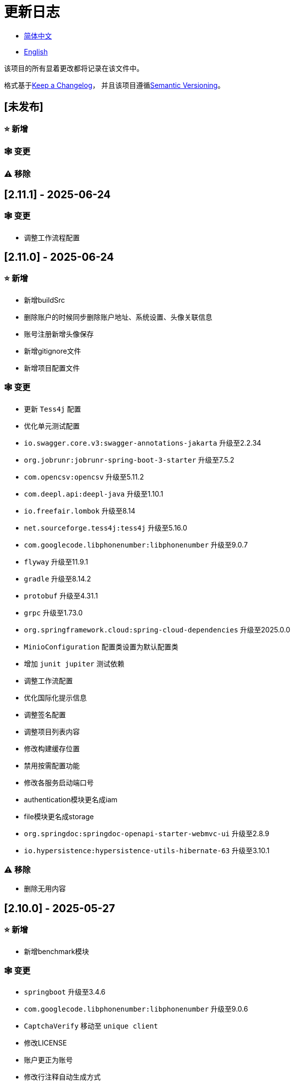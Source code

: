 :doctype: article
:imagesdir: .
:icons: font

= 更新日志

- link:CHANGELOG.zh_CN.adoc[简体中文]
- link:../CHANGELOG.adoc[English]

该项目的所有显着更改都将记录在该文件中。

格式基于link:https://keepachangelog.com/en/1.1.0/[Keep a Changelog]， 并且该项目遵循link:https://semver.org/spec/v2.0.0.html[Semantic Versioning]。

== [未发布]

=== ⭐ 新增

=== 🕸️ 变更

=== ⚠️ 移除

== [2.11.1] - 2025-06-24

=== 🕸️ 变更

- 调整工作流程配置

== [2.11.0] - 2025-06-24

=== ⭐ 新增

- 新增buildSrc
- 删除账户的时候同步删除账户地址、系统设置、头像关联信息
- 账号注册新增头像保存
- 新增gitignore文件
- 新增项目配置文件

=== 🕸️ 变更

- 更新 `Tess4j` 配置
- 优化单元测试配置
- `io.swagger.core.v3:swagger-annotations-jakarta` 升级至2.2.34
- `org.jobrunr:jobrunr-spring-boot-3-starter` 升级至7.5.2
- `com.opencsv:opencsv` 升级至5.11.2
- `com.deepl.api:deepl-java` 升级至1.10.1
- `io.freefair.lombok` 升级至8.14
- `net.sourceforge.tess4j:tess4j` 升级至5.16.0
- `com.googlecode.libphonenumber:libphonenumber` 升级至9.0.7
- `flyway` 升级至11.9.1
- `gradle` 升级至8.14.2
- `protobuf` 升级至4.31.1
- `grpc` 升级至1.73.0
- `org.springframework.cloud:spring-cloud-dependencies` 升级至2025.0.0
- `MinioConfiguration` 配置类设置为默认配置类
- 增加 `junit jupiter` 测试依赖
- 调整工作流配置
- 优化国际化提示信息
- 调整签名配置
- 调整项目列表内容
- 修改构建缓存位置
- 禁用按需配置功能
- 修改各服务启动端口号
- authentication模块更名成iam
- file模块更名成storage
- `org.springdoc:springdoc-openapi-starter-webmvc-ui` 升级至2.8.9
- `io.hypersistence:hypersistence-utils-hibernate-63` 升级至3.10.1

=== ⚠️ 移除

- 删除无用内容

== [2.10.0] - 2025-05-27

=== ⭐ 新增

- 新增benchmark模块

=== 🕸️ 变更

- `springboot` 升级至3.4.6
- `com.googlecode.libphonenumber:libphonenumber` 升级至9.0.6
- `CaptchaVerify` 移动至 `unique client`
- 修改LICENSE
- 账户更正为账号
- 修改行注释自动生成方式
- gradle版本升级至8.14.1
- 重构头像实现
- 表重命名
- `io.swagger.core.v3:swagger-annotations-jakarta` 升级至2.2.32
- `protobuf` 升级至4.31.0
- `kotlin` 升级至2.1.21
- `flyway` 升级至11.8.2
- `com.aliyun:alimt20181012` 升级至1.5.0
- `org.jobrunr:jobrunr-spring-boot-3-starter` 升级至7.5.1
- 出生日期默认值修改为当前日期
- 修改注解处理器的jdk版本
- `com.deepl.api:deepl-java` 升级至1.10.0
- `com.opencsv:opencsv` 升级至5.11
- `org.springdoc:springdoc-openapi-starter-webmvc-ui` 升级至2.8.8
- `io.hypersistence:hypersistence-utils-hibernate-63` 升级至3.9.10
- `org.apache.commons:commons-collections4` 升级至4.5.0
- `com.aliyun:ocr_api20210707` 升级至3.1.3
- `grpc` 升级至1.72.0
- `com.google.guava:guava-bom` 升级至33.4.8-jre
- `redis-om-spring` 升级至0.9.11
- Line separators统一设置为lf
- `commons-io:commons-io` 升级至2.19.0
- `org.apache.commons:commons-text` 升级至1.13.1
- `com.palantir.javapoet:javapoet` 升级至0.7.0

=== ⚠️ 移除

- 删除无用的警告压制
- 删除无用代码

== [2.9.0] - 2025-04-08

=== ⭐ 新增

- 新增配置文件
- 增加属性注释
- 增加模块描述

=== 🕸️ 变更

- `com.google.protobuf` 升级至0.9.5
- `flyway` 升级至11.6.0
- adoc替换md
- `com.palantir.javapoet` 替换 `com.squareup.javapoet`
- 优化zk分布式锁实现
- `io.hypersistence:hypersistence-utils-hibernate-63` 升级至3.9.9
- 修改依赖项名称
- 调整open-pull-requests-limit为20
- `com.google.guava:guava-bom` 升级至33.4.6-jre
- `io.swagger.core.v3:swagger-annotations-jakarta` 升级至2.2.29
- `io.freefair.lombok` 升级至8.13.1
- `com.googlecode.libphonenumber:libphonenumber` 升级至9.0.2
- `org.javamoney:moneta` 升级至1.4.5
- 重命名运行配置文件
- 用户语言偏好默认值修改为EN
- @Validated替换@Valid
- 优化配置类
- zookeeper分布式锁属性新增锁路径配置
- 修改获取分布式锁方法名
- `org.springframework.cloud:spring-cloud-dependencies` 升级至2024.0.1
- `org.springdoc:springdoc-openapi-starter-webmvc-ui` 升级至2.8.6
- `kotlin` 升级至2.1.20
- `spring boot` 升级至3.4.4

=== ⚠️ 移除

- 删除使用频率低的运行文件
- 删除无用属性、类重命名

== [2.8.0] - 2025-03-14

=== ⭐ 新增

- 新增 `sdkman` 配置文件
- 增加属性注释
- 增加模块描述

=== 🕸️ 变更

- `jdk` 升级至23
- 规范变量名称格式
- `hypersistence-utils-hibernate-63` 升级至3.9.3
- `protobuf` 升级至4.30.0
- `lombok` 升级至8.12.2.1
- `org.apache.curator:curator-recipes` 升级至5.8.0
- `grpc` 升级至1.71.0
- 规范包名
- `com.googlecode.libphonenumber:libphonenumber` 升级至9.0.0
- `flyway` 升级至11.3.4
- gradle版本升级至8.13
- `com.deepl.api:deepl-java` 升级至1.9.0
- `org.jobrunr:jobrunr-spring-boot-3-starter` 升级至7.4.1

== [2.7.0] - 2025-02-22

=== ⭐ 新增

- 新增响应编码
- 新增 `.mailmap` 文件
- 账号新增手机号已验证、邮箱已验证属性字段
- 新增文档
- 添加idea编码配置
- 账号新增手机号有效性检验
- 账号新增国际电话区号

=== 🕸️ 变更

- 优化时间接口
- 账号注册密码增加正则校验
- 优化时间工具类
- `springboot` 升级至3.4.3
- 优化属性类型节省内存占用
- 修改 `mumu-users` 表字段的默认值
- 修改性别字段名称
- 文档重命名
- 优化ip工具类
- 合并工具类
- 优化git commit-msg脚本
- 修改初始密码以符合密码规则
- `hypersistence-utils-hibernate-63` 升级至3.9.2
- `flyway` 升级至11.3.2
- `tess4j` 升级至5.15.0
- `springdoc-openapi-starter-webmvc-ui` 升级至2.8.5
- `deepl-java` 升级至1.8.1
- 统一脚本位置
- 优化 `pmd` 、`checkstyle` 任务
- 开启配置缓存
- 修改缓存key名
- 存储名称统一增加前缀防止重复
- 集合名统一增加前缀防止重复
- 表名统一增加前缀防止重复
- 优化token端点错误处理逻辑
- `swagger-annotations-jakarta` 升级至2.2.28
- `lombok` 升级至8.12.1
- 更换图标
- `jobrunr-spring-boot-3-starter` 升级至7.4.0
- `grpc` 升级至1.70.0
- `org.jetbrains:annotations` 升级至26.0.2
- `kotlin` 升级至2.1.10

=== 🐞 修复

- 解决编译警告
- 修复刷新token异常

=== ⚠️ 移除

- 删除无用依赖
- 移除无用代码

== [2.6.0] - 2025-01-25

=== ⭐ 新增

- 新增响应编码
- RateLimitingCustomGenerateProvider增加bean创建条件
- 新增方法注释
- ResponseCode新增status属性
- 新增swagger转换器
- 新增下载所有包含权限路径的权限数据
- 新增json数据下载通用方法
- 删除指定账号地址
- 新增修改账号地址接口
- 新增设置账号默认地址和查询附近的账号接口
- 账号地址新增定位属性

=== 🕸️ 变更

- 归档角色、权限查询新增描述信息匹配条件
- 角色查询新增描述信息匹配条件
- 出于安全考虑默认接口权限设置为不允许任何人访问
- 优化权限配置属性
- gradle升级至8.12.1
- flyway升级至11.2.0
- grpc升级至1.69.1
- com.aliyun:alimt20181012升级至1.4.0
- minio升级至8.5.17
- 修改code属性类型为基本数据类型
- 优化工具类实现
- 优化文件下载工具类
- opencsv升级至5.10
- springdoc-openapi-starter-webmvc-ui升级至2.8.3
- protobuf升级至4.29.3
- 调整角色权限保存时机
- 权限查询新增描述信息匹配条件
- 优化线程变量定义
- 优化已归档属性类型
- 时间格式调整
- 优化多语言标识设置逻辑
- 系统设置增加缓存
- resilience4j-retry升级至2.3.0

=== 🐞 修复

- 修复签名过滤器中文乱码问题

=== ⚠️ 移除

- 移除规则引擎

== [2.5.0] - 2024-12-31

=== ⭐ 新增

- 验证码生成增加参数校验
- 增加方法注释
- 新增anyRole配置
- 新增api说明文件
- 新增根据code查询角色接口
- 权限验证可以指定权限允许范围

=== 🕸️ 变更

- 修改方法名
- 修改响应状态值引用
- grpc升级至1.69.0
- flyway升级至11.1.0
- io.swagger.core.v3:swagger-annotations-jakarta升级至2.2.27
- org.apache.commons:commons-text升级至1.13.0
- gradle版本升级至8.12
- 优化sql日志打印拓展功能
- 优化权限配置
- 修改passwordEncoder bean实例名称和类型
- 修改创建时间修改时间默认值
- 类名规范性修改
- 优化code style配置文件
- 优化gradle配置
- 重构验证码生成逻辑
- 替换已弃用代码

=== 🐞 修复

- 修复角色账号新增失败

=== ⚠️ 移除

- 删除无用功能
- 删除无用文件

== [2.4.0] - 2024-12-14

=== ⭐ 新增

- 账号领域模型新增数字偏好属性
- 集成规则引擎
- 新增时区校验通用方法
- 新增账号余额字段
- 新增根据code删除角色接口
- 新增根据code查询权限接口
- 新增下载所有权限内容接口
- 新增文件下载工具类
- 新增根据code删除权限接口
- 新增雪花算法ID生成器
- 新增自定义ObservationPredicate
- 新增缓存等级枚举类
- 账号新增个性签名和昵称属性
- 权限角色新增description字段
- 新增自定义AccessDeniedHandler
- 新增根据ID查询角色grpc接口
- 角色新增血缘关系

=== 🕸️ 变更

- 长整型序列化成字符串防止丢失精度
- 类名规范性修改
- 优化继承关系
- 优化grpc接口
- protobuf升级至4.29.1
- flyway升级至11.0.1
- 优化文件服务上传接口
- 优化文件服务下载接口
- 国际化默认翻译修改为英文
- 按照ISO 639-1标准修改LanguageEnum
- 优化依赖
- 精简包名
- SpringCloud升级至2024.0.0
- 服务端口和grpc端口修改为随机可用端口
- io.minio:minio升级至8.5.14
- grpc升级至1.68.2
- org.springdoc:springdoc-openapi-starter-webmvc-ui升级至2.7.0
- 精简claim中自定义key名称
- 修改lombok插件版本引用方式
- kotlin版本升级至2.1.0
- 利用文本块优化字符串
- 优化consul配置
- grpc spring boot框架更换成net.devh
- io.swagger.core.v3:swagger-annotations-jakarta升级至2.2.26
- SpringBoot升级至3.4.0
- org.jobrunr:jobrunr-spring-boot-3-starter升级至7.3.2
- commons-io:commons-io升级至2.18.0
- 修改TokenGatewayImpl=validity方法验证逻辑
- 重新梳理token缓存和校验逻辑
- gradle升级至8.11.1
- 优化token权限范围

=== 🐞 修复

- 修复授权码模式不可用

== [2.3.0] - 2024-11-19

=== ⭐ 新增

- 国际化新增日语、中文繁体、韩语、俄语支持
- 新增数字签名过滤器预防重放攻击
- 新增根据ID获取权限grpc接口
- AuthorityFindByIdCmdExe新增异常处理
- 新增幂等性拓展功能
- 新增格式化后版本号生成功能
- 新增checkstyle插件
- 新增pmd插件.
- 新增checkstyle、pmd github workflow
- 新增git hook脚本
- 权限新增血缘关系功能

=== 🕸️ 变更

- 优化数据源拓展配置
- 优化签名验证逻辑
- gradle版本升级至8.11
- com.aliyun:ocr_api20210707升级至3.1.2
- com.deepl.api:deepl-java升级至1.7.0
- org.bytedeco:javacv-platform升级至1.5.11
- flyway升级至10.21.0
- mapstruct升级至1.6.3
- io.hypersistence:hypersistence-utils-hibernate-63升级至3.9.0
- grpc升级至1.68.1
- com.redis.om:redis-om-spring升级至0.9.7
- io.minio:minio升级至8.5.13
- protobuf升级至4.28.3
- springboot升级至3.3.5
- org.apache.zookeeper:zookeeper升级至3.9.3

=== 🐞 修复

- 修复Intellij启动项目banner信息缺失问题
- 修复代码规范问题

== [2.2.0] - 2024-10-24

=== ⭐ 新增

- 统一响应结果增加traceId字段
- 统一响应结果增加时间戳字段
- 账号角色关系、角色权限关系增加缓存
- 当前登录账号信息查询接口增加缓存
- 账号新增分页查询接口
- 新增下线用户接口
- 新增退出登录接口
- 新增项目启动成功监听器
- 新增账号系统设置
- 角色增加缓存
- 根据ID查询权限增加缓存
- 客户端模块增加项目信息打印
- 新增根据ID获取账号基本信息接口
- 账号ID新增不等于0校验
- 角色新增归档数据查询接口
- 新增HttpMessageNotReadableException全局异常处理
- 已归档权限新增不查询总数的分页查询
- 新增检查序列化ID是否存在重复的脚本
- 权限新增不查询总数的分页查询
- 角色查询增加角色相关权限详细信息返回
- 角色新增不查询总数的分页查询
- MapStruct mapper统一增加unmappedTargetPolicy = ReportingPolicy.IGNORE

=== 🐞 修复

- 修复update_license_current_year.sh执行后可能导致文件内容乱码问题

=== 🕸️ 变更

- 规范接口参数，降低复杂度
- 优化grpc接口
- 日志保留策略调整
- 优化账号查询结果
- io.swagger.core.v3:swagger-annotations-jakarta升级至2.2.25
- flyway升级至10.20.0
- org.jobrunr:jobrunr-spring-boot-3-starter升级至7.3.1
- 更新README文档中基础设施部分说明
- 规范类名和接口方法名
- 更换图标
- 完善账号接口参数注释
- 分页查询当前页默认从1开始
- 按照restful规范重构接口
- 页码参数重命名为current
- 优化账号登录性能
- 在线用户数量统计逻辑优化
- CustomDescription注解重命名为Meta、GenerateDescription注解重命名为Metamodel
- kotlin升级至2.0.21
- org.apache.curator:curator-recipes升级至5.7.1
- org.jetbrains:annotations升级至26.0.1
- 接口参数由List类型修改为Collection类型
- redis-om-spring升级至0.9.6
- BaseClientObject日期属性格式修改为符合按照ISO-8601标准
- 优化多语言获取逻辑防止NPE
- 根据数据库范式重构文本广播消息表及对应逻辑
- io.hypersistence:hypersistence-utils-hibernate-63升级至3.8.3
- com.google.guava:guava-bom升级至33.3.1-jre
- 账号性别&语言类型修改为varchar消除数据库差异
- 更新注解处理器提示信息

=== ⚠️ 移除

- 移除不常用且用途危险的grpc方法
- 删除认证相关重复配置

== [2.1.0] - 2024-09-30

=== ⭐ 新增

- 新增条件执行器
- 新增条件注解
- 获取当前登录账号信息接口增加账号角色权限信息返回
- 注解处理器增加版本信息生成
- grpc增加服务发现客户端名称解析器
- 增加flyway插件
- 新增检查并设置环境变量脚本
- 新增license脚本
- 删除账号&删除账号归档数据时同时删除账号地址数据
- 项目版本（开发、测试、预发布）增加git hash值标识
- 新增限流拓展功能
- 新增根据ID删除订阅消息、广播消息归档数据定时任务
- 新增根据ID删除角色、账号归档数据定时任务
- 新增根据ID删除权限归档数据定时任务
- 危险操作注解value属性增加参数替换功能

=== 🐞 修复

- 修复根据ID更新用户角色接口时用户地址为空问题

=== 🕸️ 变更

- 按照数据库范式重构账号和角色映射关系，允许账号同时拥有多个角色
- 账号支持添加多个地址
- 按照数据库范式重构角色和权限映射关系
- collections4 CollectionUtils替换spring CollectionUtils
- 更新flyway脚本位置
- gradle版本升级至8.10.2
- 统一认证端点处理器
- grpc版本升级至1.68.0
- deepl-java升级至1.6.0
- commons-io升级至2.17.0
- 内置环境变量名修改为小写
- 修改jpa扫描范围
- springboot升级至3.3.4
- protobuf升级至4.28.2
- 修改Rsa=jksKeyPair默认值
- 完善账号注册grpc接口参数属性
- flyway升级至10.18.0
- mapstruct升级至1.6.2
- 更新SECURITY文档内容
- log4j2设置UTF-8为默认编码
- 优化项目结构
- 优化权限归档定时任务执行逻辑

=== ⚠️ 移除

- 统一认证端点处理器去除日志自动上传功能降低架构复杂度
- 删除暂时不用的插件

== [2.0.0] - 2024-09-06

=== ⭐ 新增

- 添加了中文版的 README 文档
- 添加了中文版的贡献指南
- 添加了人脸检测功能
- 添加了 OCR 扩展功能
- 添加了根据省或州 ID 获取省或州、根据省或州 ID 获取省或州（包括下级城市）、根据城市 ID 获取省或州的功能
- 添加了根据国家 ID 获取省或州信息、根据省或州 ID 获取城市信息的接口
- 添加了获取国家详细信息的接口（不包含省、州、城市信息）
- 添加了获取国家详细信息的接口
- 添加了全球地理数据 JSON 文件
- 添加了新建账号和添加地址的接口
- 为账号添加了地址属性
- 添加了数据脱敏工具类
- 添加了危险操作的注释和切面
- 为与角色权限相关的操作添加了危险操作注解
- 在角色归档时增加了判断是否正在使用，不能归档
- 增加了归档时的权限，判断是否正在使用
- 添加了分页查询归档权限的接口

=== 🕸️ 变更

- 项目重命名
- 优化单元测试逻辑
- 消除重复常量
- 阿里云机器翻译 Bean 初始化增加判断
- 统一依赖名称
- 更换图标
- 将 protobufBomVersion 从 3.25.3 升级到 4.28.0
- 使用 commons-lang3 的 StringUtils 替换 spring 的 StringUtils
- 为相关实体添加了序列化接口

== [1.0.4] - 2024-08-27

=== ⭐ 新增

- 添加了 PR 徽章
- 添加了国际化信息
- 添加了贡献者列表
- 添加了标签操作
- 添加了问候操作
- 添加了详细的异常信息打印功能
- gRPC 方法权限增加了配置文件配置方式
- 新增了获取当前服务器时间的接口
- 添加了二维码相关功能
- 添加了条形码相关功能
- 添加了注解处理器以实现类描述信息生成功能
- 为 jar 任务的清单文件添加了 Application-Version
- Spring Boot 的 bootJar 任务添加了签名
- Spring Boot 的 bootJar 任务添加了许可证文件打包
- 添加了归档的基本属性
- 新增了归档表的触发器
- 文本订阅消息新增了根据 ID 从归档中恢复消息的功能
- 添加了归档和从归档中恢复的权限
- 权限的新增、删除和修改兼容归档逻辑
- 为角色添加了归档和恢复功能
- 为账号新增了归档和恢复功能
- 添加了 Slack 徽章

=== 🐞 修复

- 修复权限验证异常

=== 🕸️ 变更

- 修改了慢 SQL 表格式
- 修改了慢 SQL 统计阈值
- 优化了非空过滤逻辑
- 在日志中屏蔽敏感信息
- 统一了权限校验逻辑
- 更换图标
- Gradle 版本升级到 8.10
- 更新了消息服务的数据库触发函数和触发器
- Spring Boot 版本升级到 3.3.3
- Kotlin 版本升级到 2.0.20
- Flyway 版本升级到 10.17.2
- redis-om-spring 版本升级到 0.9.5
- MapStruct 版本升级到 1.6.0
- Guava 版本升级到 33.3.0-jre
- Minio 版本升级到 8.5.12

=== ⚠️ 移除

- 全局排除 tomcat
- 消息服务消息状态删除存档属性

== [1.0.3] - 2024-08-07

=== ⭐ 新增

- 添加了自定义 JKS 密钥功能
- 添加了 `NotBlankOrNull` 校验注解
- `CommonConstants` 添加了私有构造函数
- 为账号模型添加了年龄属性
- 为账号添加了生日属性
- 添加了慢 SQL 统计功能
- 添加了 `project-report` 插件
- 添加了 `IllegalArgumentException` 全局异常处理
- 添加了签名插件
- 添加了机器翻译功能
- 文本订阅消息新增了查询所有和某个人的消息记录功能
- 文本广播消息转发增加了接收者验证
- 添加了基于 ID 的文本广播消息归档功能
- 添加了基于 ID 的文本订阅消息归档功能
- 添加了文本订阅和广播消息归档表
- 新增索引
- 新增了文本广播消息的触发器
- 文本订阅消息新增了基于 ID 的未读消息接口
- 客户端对象转换添加了后处理
- 添加了 `BeanNameConstants`
- 文本订阅消息新增了查询当前用户发送的所有消息的接口
- 新增了顶级客户端对象的基本属性
- 文本广播消息新增了查询当前用户发送的所有消息的接口
- 添加了基于 ID 删除文本广播消息的功能
- 添加了基于 ID 读取文本广播消息的功能
- 添加了基于 ID 删除文本订阅消息的功能
- 添加了基于 ID 阅读文本订阅消息的功能

=== 🐞 修复

- 修复权限验证异常
- 修复拼写错误

=== 🕸️ 变更

- 修改 GitHub Actions 的默认分支为 `develop`
- 规范 `libs.versions.toml` 的键值命名
- `spring-cloud` 升级到 2023.0.3
- 全局排除 `logback`
- `redis-om-spring` 升级到 0.9.4
- 添加了基于 ID 阅读文本订阅消息的限制
- 添加了基于 ID 阅读文本广播消息的限制
- `SubscriptionTextMessageRepository=findByIdAndReceiverId` 参数添加了 `NotNull` 注解
- 统一修改了 `EnableRedisDocumentRepositories` 注解的范围
- 分页查询统一添加了页码和当前页码参数值的校验
- 优化了订阅和广播通道的存储逻辑
- 将 `group` 和 `version` 提取到 `gradle.properties` 文件中

== [1.0.2] - 2024-07-19

=== ⭐ 新增

- 集成了 `redis-om-spring` 注解处理器
- 异常提示内容适应用户语言偏好
- 为权限相关函数添加了参数校验
- 权限模块增加了 `refresh_token` 的 Redis 存储和有效性验证
- 权限模块增加了客户端令牌的 Redis 存储和验证
- 权限模块新增了数据初始化脚本
- 消息模块和权限模块集成了 `jobrunr-spring-boot-3-starter`
- 新增了消息模块
- 消息模块增加了 WebSocket Netty 实现
- 消息模块实现了订阅文本消息转发功能
- 消息模块实现了广播文本消息发布功能

=== 🐞 修复

- 修复权限名称格式提示信息错误
- 修复token有效性验证失败的问题

=== 🕸️ 变更

- 权限代码添加了唯一约束
- 修改了 gRPC 同步调用方法
- 更新了权限 gRPC 接口单元测试逻辑，以确保完整性和独立性
- 为角色代码添加了唯一性验证
- 为账号邮箱地址添加了唯一性验证
- 更新权限时，判断更新的代码是否已存在
- 更新账号时，检查更新的邮箱地址是否已存在
- 更新角色时，添加了对代码的唯一性检查
- 将 Lombok Gradle 插件修改为 `latest.release`
- 更新账号时，验证更新后的账号名是否唯一
- 统一了认证服务数据库表索引名称命名规范
- 在密码认证下，将 `principalName` 更改为 `username`
- 客户端令牌结合了角色权限和客户端自身的权限
- 调整了日志文件大小的上限至 250MB
- 将 Gradle 版本升级到 8.9
- 操作日志和系统日志的 Kafka 主题名称及 Elasticsearch 索引名称提取到 `LogProperties`
- 账号被禁用或删除时，清除当前账号的登录信息
- `PgSqlFunctionNameConstants` 添加了 `final` 访问修饰符
- Gradle 从 Groovy 迁移到 Kotlin

=== ⚠️ 移除

- 删除 log4j2 OnStartupTriggeringPolicy 策略
- 删除gradle jvmargs中的-Xmx、-XX:MaxMetaspaceSize配置

== [1.0.1] - 2024-06-28

=== ⭐ 新增

- 唯一数据生成服务新增了代码生成和验证功能
- 添加了邮件服务
- 邮件服务中新增了模板邮件通知功能
- 添加了文件服务
- 文件服务增加了流式文件上传、下载、删除和获取文本格式文件内容的功能
- 为账号添加了语言偏好和时区属性
- 唯一数据生成服务中新增了获取可用时区列表的接口
- 新增了短信模块

=== 🐞 修复

- 修复了事务无效的问题
- 修复了国际化异常提示错误

=== 🕸️ 变更

- 账号注册功能新增了时区有效性检查
- 账号注册功能新增了验证码检查
- 修改了用户表、权限表和角色表的数据库列为 `NOT_NULL`，并添加了相应的默认值
- 账号注册 gRPC 接口参数属性修改为包装类
- 修改了 gRPC 通道关闭逻辑
- 集成了 MapStruct 以替代原有的 Bull 进行对象转换
- 删除了当前账号功能，并添加了验证码验证
- 令牌声明中新增了账号语言偏好属性
- Spring Boot 升级到 3.3.1
- `redis-om-spring` 升级到 0.9.3
- `hypersistence-utils-hibernate-63` 升级到 3.7.7

=== ⚠️ 移除

- 删除 Flyway gradle 插件
- sql 文件删除许可证

== [1.0.0] - 2024-06-13

=== ⭐ 新增

- 身份验证服务器
- 资源服务器客户端
- 操作日志收集功能
- 系统日志收集功能
- 分布式唯一主键生成
- 基于zookeeper的分布式锁

